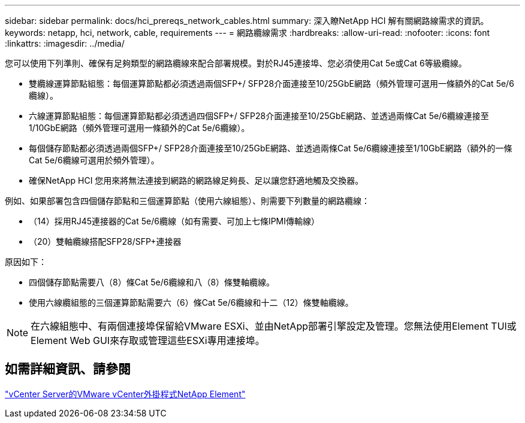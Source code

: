 ---
sidebar: sidebar 
permalink: docs/hci_prereqs_network_cables.html 
summary: 深入瞭NetApp HCI 解有關網路線需求的資訊。 
keywords: netapp, hci, network, cable, requirements 
---
= 網路纜線需求
:hardbreaks:
:allow-uri-read: 
:nofooter: 
:icons: font
:linkattrs: 
:imagesdir: ../media/


[role="lead"]
您可以使用下列準則、確保有足夠類型的網路纜線來配合部署規模。對於RJ45連接埠、您必須使用Cat 5e或Cat 6等級纜線。

* 雙纜線運算節點組態：每個運算節點都必須透過兩個SFP+/ SFP28介面連接至10/25GbE網路（頻外管理可選用一條額外的Cat 5e/6纜線）。
* 六線運算節點組態：每個運算節點都必須透過四個SFP+/ SFP28介面連接至10/25GbE網路、並透過兩條Cat 5e/6纜線連接至1/10GbE網路（頻外管理可選用一條額外的Cat 5e/6纜線）。
* 每個儲存節點都必須透過兩個SFP+/ SFP28介面連接至10/25GbE網路、並透過兩條Cat 5e/6纜線連接至1/10GbE網路（額外的一條Cat 5e/6纜線可選用於頻外管理）。
* 確保NetApp HCI 您用來將無法連接到網路的網路線足夠長、足以讓您舒適地觸及交換器。


例如、如果部署包含四個儲存節點和三個運算節點（使用六線組態）、則需要下列數量的網路纜線：

* （14）採用RJ45連接器的Cat 5e/6纜線（如有需要、可加上七條IPMI傳輸線）
* （20）雙軸纜線搭配SFP28/SFP+連接器


原因如下：

* 四個儲存節點需要八（8）條Cat 5e/6纜線和八（8）條雙軸纜線。
* 使用六線纜組態的三個運算節點需要六（6）條Cat 5e/6纜線和十二（12）條雙軸纜線。



NOTE: 在六線組態中、有兩個連接埠保留給VMware ESXi、並由NetApp部署引擎設定及管理。您無法使用Element TUI或Element Web GUI來存取或管理這些ESXi專用連接埠。



== 如需詳細資訊、請參閱

https://docs.netapp.com/us-en/vcp/index.html["vCenter Server的VMware vCenter外掛程式NetApp Element"^]
